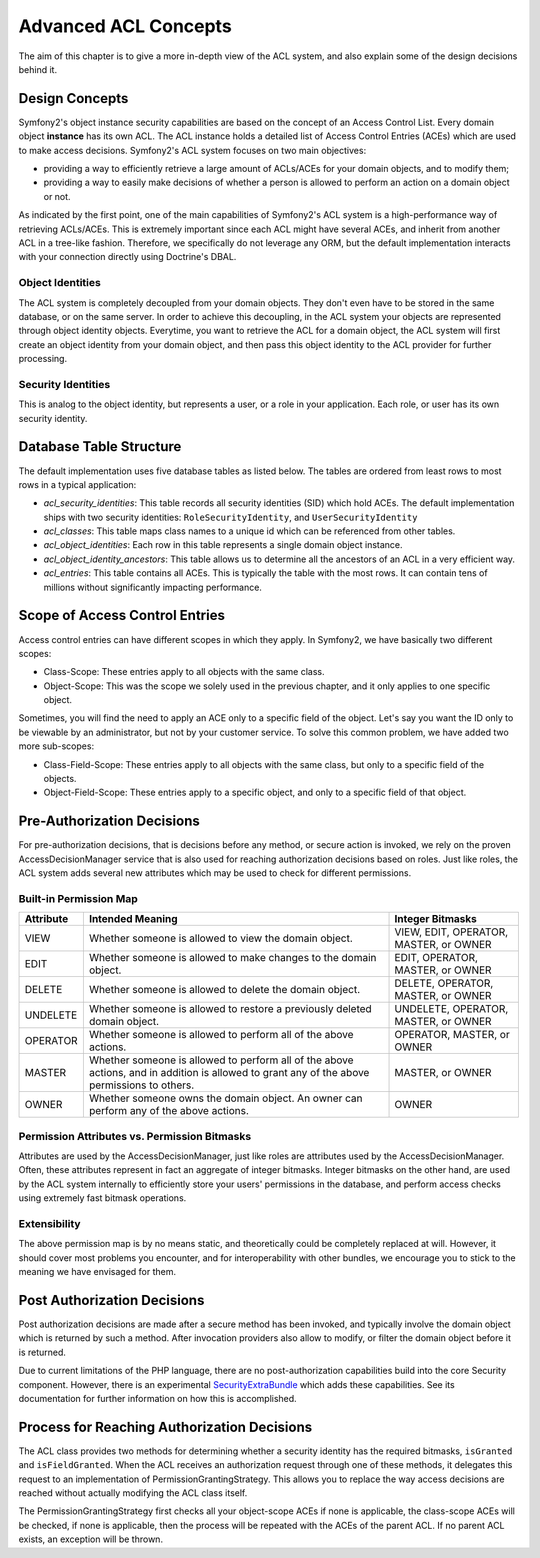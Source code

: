 .. index::
   single: Security; Advanced ACL concepts

Advanced ACL Concepts
=====================

The aim of this chapter is to give a more in-depth view of the ACL system, and
also explain some of the design decisions behind it.

Design Concepts
---------------

Symfony2's object instance security capabilities are based on the concept of an
Access Control List. Every domain object **instance** has its own ACL. The ACL
instance holds a detailed list of Access Control Entries (ACEs) which are used
to make access decisions. Symfony2's ACL system focuses on two main objectives:

- providing a way to efficiently retrieve a large amount of ACLs/ACEs for your
  domain objects, and to modify them;
- providing a way to easily make decisions of whether a person is allowed to
  perform an action on a domain object or not.

As indicated by the first point, one of the main capabilities of Symfony2's ACL
system is a high-performance way of retrieving ACLs/ACEs. This is extremely
important since each ACL might have several ACEs, and inherit from another ACL
in a tree-like fashion. Therefore, we specifically do not leverage any ORM, but
the default implementation interacts with your connection directly using
Doctrine's DBAL.

Object Identities
~~~~~~~~~~~~~~~~~

The ACL system is completely decoupled from your domain objects. They don't even
have to be stored in the same database, or on the same server. In order to
achieve this decoupling, in the ACL system your objects are represented through
object identity objects. Everytime, you want to retrieve the ACL for a domain
object, the ACL system will first create an object identity from your domain
object, and then pass this object identity to the ACL provider for further
processing.


Security Identities
~~~~~~~~~~~~~~~~~~~

This is analog to the object identity, but represents a user, or a role in your
application. Each role, or user has its own security identity.


Database Table Structure
------------------------

The default implementation uses five database tables as listed below. The tables
are ordered from least rows to most rows in a typical application:

- *acl_security_identities*: This table records all security identities (SID)
  which hold ACEs. The default implementation ships with two security
  identities: ``RoleSecurityIdentity``, and ``UserSecurityIdentity``
- *acl_classes*: This table maps class names to a unique id which can be
  referenced from other tables.
- *acl_object_identities*: Each row in this table represents a single domain
  object instance.
- *acl_object_identity_ancestors*: This table allows us to determine all the
  ancestors of an ACL in a very efficient way.
- *acl_entries*: This table contains all ACEs. This is typically the table
  with the most rows. It can contain tens of millions without significantly
  impacting performance.


Scope of Access Control Entries
-------------------------------

Access control entries can have different scopes in which they apply. In
Symfony2, we have basically two different scopes:

- Class-Scope: These entries apply to all objects with the same class.
- Object-Scope: This was the scope we solely used in the previous chapter, and
  it only applies to one specific object.

Sometimes, you will find the need to apply an ACE only to a specific field of
the object. Let's say you want the ID only to be viewable by an administrator,
but not by your customer service. To solve this common problem, we have added
two more sub-scopes:

- Class-Field-Scope: These entries apply to all objects with the same class,
  but only to a specific field of the objects.
- Object-Field-Scope: These entries apply to a specific object, and only to a
  specific field of that object.

Pre-Authorization Decisions
---------------------------

For pre-authorization decisions, that is decisions before any method, or secure
action is invoked, we rely on the proven AccessDecisionManager service that is
also used for reaching authorization decisions based on roles. Just like roles,
the ACL system adds several new attributes which may be used to check for
different permissions.

Built-in Permission Map
~~~~~~~~~~~~~~~~~~~~~~~

+------------------+----------------------------+-----------------------------+
| Attribute        | Intended Meaning           | Integer Bitmasks            |
+==================+============================+=============================+
| VIEW             | Whether someone is allowed | VIEW, EDIT, OPERATOR,       |
|                  | to view the domain object. | MASTER, or OWNER            |
+------------------+----------------------------+-----------------------------+
| EDIT             | Whether someone is allowed | EDIT, OPERATOR, MASTER,     |
|                  | to make changes to the     | or OWNER                    |
|                  | domain object.             |                             |
+------------------+----------------------------+-----------------------------+
| DELETE           | Whether someone is allowed | DELETE, OPERATOR, MASTER,   |
|                  | to delete the domain       | or OWNER                    |
|                  | object.                    |                             |
+------------------+----------------------------+-----------------------------+
| UNDELETE         | Whether someone is allowed | UNDELETE, OPERATOR, MASTER, |
|                  | to restore a previously    | or OWNER                    |
|                  | deleted domain object.     |                             |
+------------------+----------------------------+-----------------------------+
| OPERATOR         | Whether someone is allowed | OPERATOR, MASTER, or OWNER  |
|                  | to perform all of the above|                             |
|                  | actions.                   |                             |
+------------------+----------------------------+-----------------------------+
| MASTER           | Whether someone is allowed | MASTER, or OWNER            |
|                  | to perform all of the above|                             |
|                  | actions, and in addition is|                             |
|                  | allowed to grant           |                             |
|                  | any of the above           |                             |
|                  | permissions to others.     |                             |
+------------------+----------------------------+-----------------------------+
| OWNER            | Whether someone owns the   | OWNER                       |
|                  | domain object. An owner can|                             |
|                  | perform any of the above   |                             |
|                  | actions.                   |                             |
+------------------+----------------------------+-----------------------------+

Permission Attributes vs. Permission Bitmasks
~~~~~~~~~~~~~~~~~~~~~~~~~~~~~~~~~~~~~~~~~~~~~

Attributes are used by the AccessDecisionManager, just like roles are attributes
used by the AccessDecisionManager. Often, these attributes represent in fact an
aggregate of integer bitmasks. Integer bitmasks on the other hand, are used by
the ACL system internally to efficiently store your users' permissions in the
database, and perform access checks using extremely fast bitmask operations.

Extensibility
~~~~~~~~~~~~~

The above permission map is by no means static, and theoretically could be
completely replaced at will. However, it should cover most problems you
encounter, and for interoperability with other bundles, we encourage you to
stick to the meaning we have envisaged for them.

Post Authorization Decisions
----------------------------

Post authorization decisions are made after a secure method has been invoked,
and typically involve the domain object which is returned by such a method.
After invocation providers also allow to modify, or filter the domain object
before it is returned.

Due to current limitations of the PHP language, there are no post-authorization
capabilities build into the core Security component. However, there is an
experimental SecurityExtraBundle_ which adds these capabilities. See its
documentation for further information on how this is accomplished.

Process for Reaching Authorization Decisions
--------------------------------------------

The ACL class provides two methods for determining whether a security identity
has the required bitmasks, ``isGranted`` and ``isFieldGranted``. When the ACL
receives an authorization request through one of these methods, it delegates
this request to an implementation of PermissionGrantingStrategy. This allows you
to replace the way access decisions are reached without actually modifying the
ACL class itself.

The PermissionGrantingStrategy first checks all your object-scope ACEs if none
is applicable, the class-scope ACEs will be checked, if none is applicable, then
the process will be repeated with the ACEs of the parent ACL. If no parent ACL
exists, an exception will be thrown.

.. _SecurityExtraBundle: https://github.com/schmittjoh/SecurityExtraBundle
